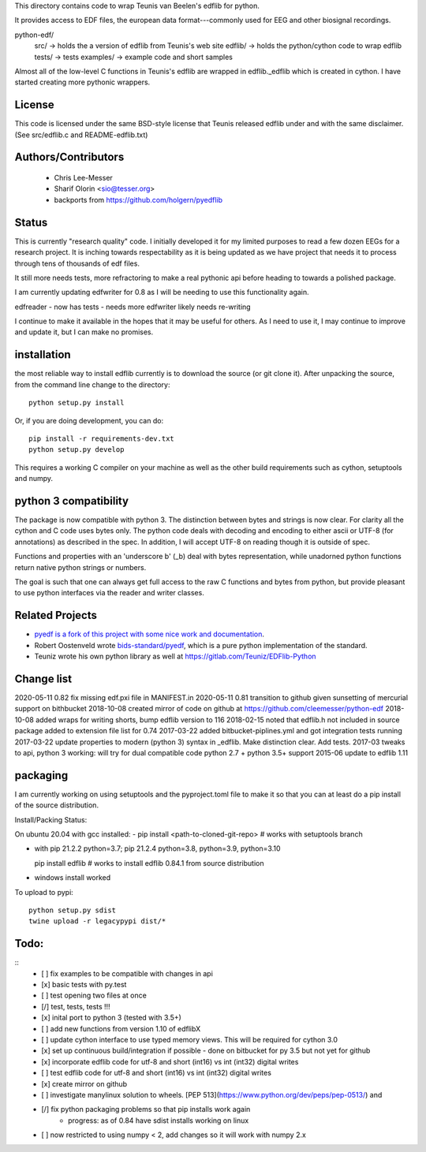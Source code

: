 This directory contains code to wrap Teunis van Beelen's edflib for python.

It provides access to EDF files, the european data format---commonly used for EEG and other biosignal recordings.

python-edf/
   src/  -> holds the a version of edflib from Teunis's web site
   edflib/ -> holds the python/cython code to wrap edflib
   tests/  -> tests
   examples/ -> example code and short samples

Almost all of the low-level C functions in Teunis's edflib are wrapped in edflib._edflib which is created in cython.
I have started creating more pythonic wrappers.

License
-------
This code is licensed under the same BSD-style license that Teunis released
edflib under and with the same disclaimer. (See src/edflib.c and README-edflib.txt)

Authors/Contributors
--------------------
 * Chris Lee-Messer
 * Sharif Olorin <sio@tesser.org>
 * backports from https://github.com/holgern/pyedflib

Status
------

This is currently "research quality" code. I initially developed it for my
limited purposes to read a few dozen EEGs for a research project. It is inching
towards respectability as it is being updated as we have project that needs it to process
through tens of thousands of edf files. 

It still more needs tests, more refractoring to make a
real pythonic api before heading to towards a polished package. 

I am currently updating edfwriter for 0.8 as I will be needing to use this functionality again.

edfreader - now has tests - needs more
edfwriter likely needs re-writing

I continue to make it available in the hopes that it may be useful for others. As
I need to use it, I may continue to improve and update it, but I can make no
promises.

installation
------------
the most reliable way to install edflib currently is to download the source (or git clone it).
After unpacking the source, from the command line change to the directory::

  python setup.py install

Or, if you are doing development, you can do::

  pip install -r requirements-dev.txt
  python setup.py develop

This requires a working C compiler on your machine as well as the other build requirements such as cython, setuptools and numpy.



python 3 compatibility
----------------------

The package is now compatible with python 3. The distinction between bytes and
strings is now clear. For clarity all the cython and C code uses bytes only. The
python code deals with decoding and encoding to either ascii or UTF-8 (for
annotations) as described in the spec. In addition, I will accept UTF-8 on
reading though it is outside of spec.

Functions and properties with an 'underscore b' (_b) deal with bytes
representation, while unadorned python functions return native python strings or
numbers.

The goal is such that one can always get full access to the raw C functions and
bytes from python, but provide pleasant to use python interfaces via the reader
and writer classes.

Related Projects
----------------
* `pyedf is a fork of this project with some nice work and documentation <https://github.com/holgern/pyedflib>`_.
* Robert Oostenveld wrote `bids-standard/pyedf <https://github.com/bids-standard/pyedf>`_, which is a pure python implementation of the standard.
* Teuniz wrote his own python library as well at https://gitlab.com/Teuniz/EDFlib-Python

Change list
-----------
2020-05-11 0.82 fix missing edf.pxi file in MANIFEST.in
2020-05-11 0.81 transition to github given sunsetting of mercurial support on bithbucket
2018-10-08 created mirror of code on github at https://github.com/cleemesser/python-edf
2018-10-08 added wraps for writing shorts, bump edflib version to 116
2018-02-15 noted that edflib.h not included in source package added to extension file list for 0.74
2017-03-22 added bitbucket-piplines.yml and got integration tests running 
2017-03-22 update properties to modern (python 3) syntax in _edflib. Make distinction clear. Add tests.
2017-03 tweaks to api, python 3 working: will try for dual compatible code python 2.7 + python 3.5+ support
2015-06 update to edflib 1.11

packaging
---------
I am currently working on using setuptools and the pyproject.toml file to make it so that you can at least do a pip install of the source distribution.

Install/Packing Status:

On ubuntu 20.04 with gcc installed:
- pip install <path-to-cloned-git-repo>   # works with setuptools branch 

- with pip 21.2.2  python=3.7; pip 21.2.4 python=3.8, python=3.9, python=3.10

  pip install edflib  # works to install edflib 0.84.1 from source distribution

- windows install worked
  
To upload to pypi::
  
  python setup.py sdist
  twine upload -r legacypypi dist/*

Todo:
-----
::
   - [ ] fix examples to be compatible with changes in api
   - [x] basic tests with py.test
   - [ ] test opening two files at once
   - [/] test, tests, tests !!!
   - [x] inital port to python 3 (tested with 3.5+)
   - [ ] add new functions from version 1.10 of edflibX
   - [ ] update cython interface to use typed memory views. This will be required for cython 3.0
   - [x] set up continuous build/integration if possible - done on bitbucket for py 3.5 but not yet for github
   - [x] incorporate edflib code for utf-8 and short (int16) vs int (int32) digital writes
   - [ ] test edflib code for utf-8 and short (int16) vs int (int32) digital writes
   - [x] create mirror on github 
   - [ ] investigate manylinux solution to wheels. [PEP 513](https://www.python.org/dev/peps/pep-0513/) and
   - [/] fix python packaging problems so that pip installs work again
         - progress: as of 0.84 have sdist installs working on linux
   - [ ] now restricted to using numpy < 2, add changes so it will work with numpy 2.x
